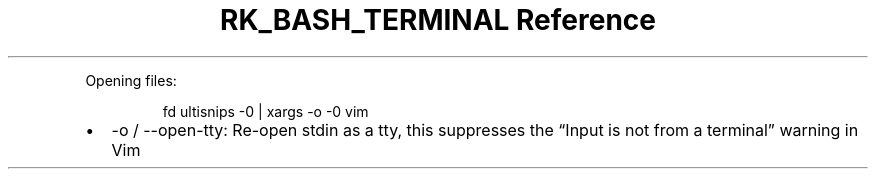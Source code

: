 .\" Automatically generated by Pandoc 3.6
.\"
.TH "RK_BASH_TERMINAL Reference" "" "" ""
.PP
Opening files:
.IP
.EX
fd ultisnips \-0 | xargs \-o \-0 vim
.EE
.IP \[bu] 2
\f[CR]\-o\f[R] / \f[CR]\-\-open\-tty\f[R]: Re\-open stdin as a tty, this
suppresses the \[lq]Input is not from a terminal\[rq] warning in Vim
